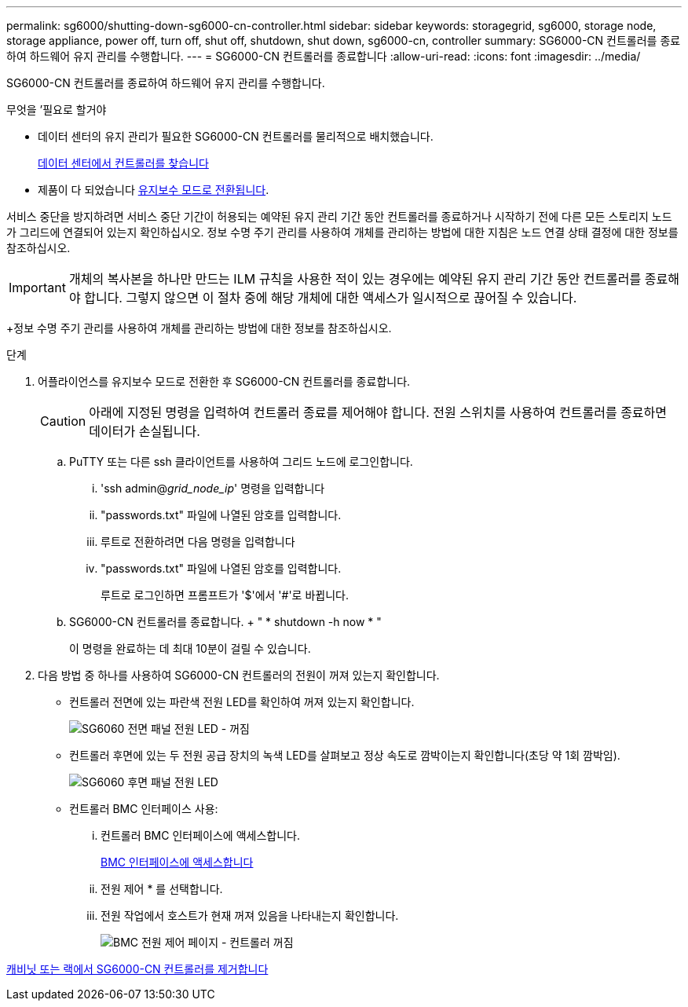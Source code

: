 ---
permalink: sg6000/shutting-down-sg6000-cn-controller.html 
sidebar: sidebar 
keywords: storagegrid, sg6000, storage node, storage appliance, power off, turn off, shut off, shutdown, shut down, sg6000-cn, controller 
summary: SG6000-CN 컨트롤러를 종료하여 하드웨어 유지 관리를 수행합니다. 
---
= SG6000-CN 컨트롤러를 종료합니다
:allow-uri-read: 
:icons: font
:imagesdir: ../media/


[role="lead"]
SG6000-CN 컨트롤러를 종료하여 하드웨어 유지 관리를 수행합니다.

.무엇을 &#8217;필요로 할거야
* 데이터 센터의 유지 관리가 필요한 SG6000-CN 컨트롤러를 물리적으로 배치했습니다.
+
xref:locating-controller-in-data-center.adoc[데이터 센터에서 컨트롤러를 찾습니다]

* 제품이 다 되었습니다 xref:placing-appliance-into-maintenance-mode.adoc[유지보수 모드로 전환됩니다].


서비스 중단을 방지하려면 서비스 중단 기간이 허용되는 예약된 유지 관리 기간 동안 컨트롤러를 종료하거나 시작하기 전에 다른 모든 스토리지 노드가 그리드에 연결되어 있는지 확인하십시오. 정보 수명 주기 관리를 사용하여 개체를 관리하는 방법에 대한 지침은 노드 연결 상태 결정에 대한 정보를 참조하십시오.


IMPORTANT: 개체의 복사본을 하나만 만드는 ILM 규칙을 사용한 적이 있는 경우에는 예약된 유지 관리 기간 동안 컨트롤러를 종료해야 합니다. 그렇지 않으면 이 절차 중에 해당 개체에 대한 액세스가 일시적으로 끊어질 수 있습니다.

+정보 수명 주기 관리를 사용하여 개체를 관리하는 방법에 대한 정보를 참조하십시오.

.단계
. 어플라이언스를 유지보수 모드로 전환한 후 SG6000-CN 컨트롤러를 종료합니다.
+

CAUTION: 아래에 지정된 명령을 입력하여 컨트롤러 종료를 제어해야 합니다. 전원 스위치를 사용하여 컨트롤러를 종료하면 데이터가 손실됩니다.

+
.. PuTTY 또는 다른 ssh 클라이언트를 사용하여 그리드 노드에 로그인합니다.
+
... 'ssh admin@_grid_node_ip_' 명령을 입력합니다
... "passwords.txt" 파일에 나열된 암호를 입력합니다.
... 루트로 전환하려면 다음 명령을 입력합니다
... "passwords.txt" 파일에 나열된 암호를 입력합니다.
+
루트로 로그인하면 프롬프트가 '$'에서 '#'로 바뀝니다.



.. SG6000-CN 컨트롤러를 종료합니다. + " * shutdown -h now * "
+
이 명령을 완료하는 데 최대 10분이 걸릴 수 있습니다.



. 다음 방법 중 하나를 사용하여 SG6000-CN 컨트롤러의 전원이 꺼져 있는지 확인합니다.
+
** 컨트롤러 전면에 있는 파란색 전원 LED를 확인하여 꺼져 있는지 확인합니다.
+
image::../media/sg6060_front_panel_power_led_off.jpg[SG6060 전면 패널 전원 LED - 꺼짐]

** 컨트롤러 후면에 있는 두 전원 공급 장치의 녹색 LED를 살펴보고 정상 속도로 깜박이는지 확인합니다(초당 약 1회 깜박임).
+
image::../media/sg6060_rear_panel_power_led_on.jpg[SG6060 후면 패널 전원 LED]

** 컨트롤러 BMC 인터페이스 사용:
+
... 컨트롤러 BMC 인터페이스에 액세스합니다.
+
xref:accessing-bmc-interface-sg6000.adoc[BMC 인터페이스에 액세스합니다]

... 전원 제어 * 를 선택합니다.
... 전원 작업에서 호스트가 현재 꺼져 있음을 나타내는지 확인합니다.
+
image::../media/bmc_power_control_page_controller_off.png[BMC 전원 제어 페이지 - 컨트롤러 꺼짐]







xref:removing-sg6000-cn-controller-from-cabinet-or-rack.adoc[캐비닛 또는 랙에서 SG6000-CN 컨트롤러를 제거합니다]
